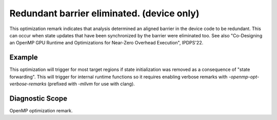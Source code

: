 .. _omp190:

Redundant barrier eliminated. (device only)
====================================================================

This optimization remark indicates that analysis determined an aligned
barrier in the device code to be redundant. This can occur when state
updates that have been synchronized by the barrier were eliminated too.
See also "Co-Designing an OpenMP GPU Runtime and Optimizations for Near-Zero
Overhead Execution", IPDPS'22.

Example
-------

This optimization will trigger for most target regions if state initialization
was removed as a consequence of "state forwarding". This will trigger for
internal runtime functions so it requires enabling verbose remarks with
`-openmp-opt-verbose-remarks` (prefixed with `-mllvm` for use with clang).

Diagnostic Scope
----------------

OpenMP optimization remark.
